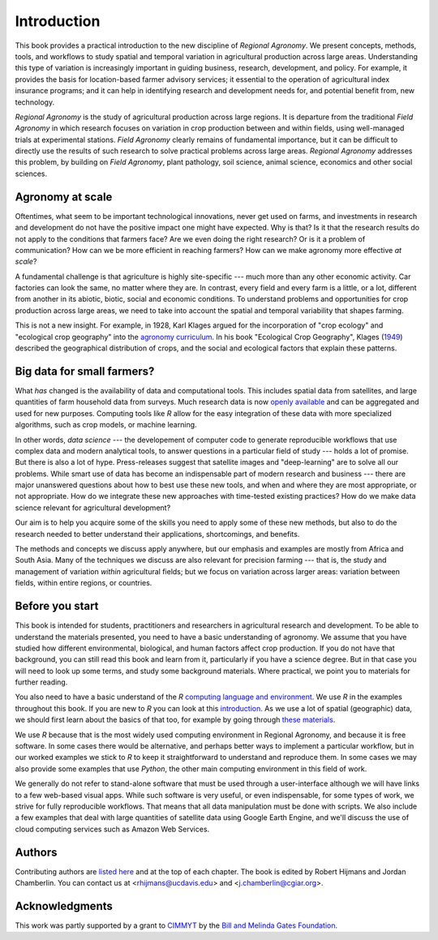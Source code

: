 Introduction
============

This book provides a practical introduction to the new discipline of *Regional Agronomy*. We present concepts, methods, tools, and workflows to study spatial and temporal variation in agricultural production across large areas. Understanding this type of variation is increasingly important in guiding business, research, development, and policy. For example, it provides the basis for location-based farmer advisory services; it essential to the operation of agricultural index insurance programs; and it can help in identifying research and development needs for, and potential benefit from, new technology. 

*Regional Agronomy* is the study of agricultural production across large regions. It is departure from the traditional *Field Agronomy* in which research focuses on variation in crop production between and within fields, using well-managed trials at experimental stations. *Field Agronomy* clearly remains of fundamental importance, but it can be difficult to directly use the results of such research to solve practical problems across large areas. *Regional Agronomy* addresses this problem, by building on *Field Agronomy*, plant pathology, soil science, animal science, economics and other social sciences. 


Agronomy at scale
-----------------

Oftentimes, what seem to be important technological innovations, never get used on farms, and investments in research and development do not have the positive impact one might have expected. Why is that? Is it that the research results do not apply to the conditions that farmers face? Are we even doing the right research? Or is it a problem of communication? How can we be more efficient in reaching farmers? How can we make agronomy more effective *at scale*?

A fundamental challenge is that agriculture is highly site-specific --- much more than any other economic activity. Car factories can look the same, no matter where they are. In contrast, every field and every farm is a little, or a lot, different from another in its abiotic, biotic, social and economic conditions. To understand problems and opportunities for crop production across large areas, we need to take into account the spatial and temporal variability that shapes farming. 

This is not a new insight. For example, in 1928, Karl Klages argued for the incorporation of "crop ecology" and "ecological crop geography" into the `agronomy curriculum <https://dl.sciencesocieties.org/publications/aj/abstracts/20/4/AJ0200040336?access=0&view=pdf>`__. In his book "Ecological Crop Geography", Klages (`1949 <https://archive.org/stream/ecologicalcropge032678mbp/ecologicalcropge032678mbp_djvu.txt>`__) described the geographical distribution of crops, and the social and ecological factors that explain these patterns. 


Big data for small farmers?
---------------------------

What *has* changed is the availability of data and computational tools. This includes spatial data from satellites, and large quantities of farm household data from surveys. Much research data is now `openly available <https://gardian.bigdata.cgiar.org/>`__ and can be aggregated and used for new purposes. Computing tools like *R* allow for the easy integration of these data with more specialized algorithms, such as crop models, or machine learning.

In other words, *data science* --- the developement of computer code to generate reproducible workflows that use  complex data and modern analytical tools, to answer questions in a particular field of study --- holds a lot of promise. But there is also a lot of hype. Press-releases suggest that satellite images and "deep-learning" are to solve all our problems. While smart use of data has become an indispensable part of modern research and business --- there are major unanswered questions about how to best use these new tools, and when and where they are most appropriate, or not appropriate. How do we integrate these new approaches with time-tested existing practices? How do we make data science relevant for agricultural development?

Our aim is to help you acquire some of the skills you need to apply some of these new methods, but also to do the research needed to better understand their applications, shortcomings, and benefits. 

The methods and concepts we discuss apply anywhere, but our emphasis and examples are mostly from Africa and South Asia. Many of the techniques we discuss are also relevant for precision farming --- that is, the study and management of variation *within* agricultural fields; but we focus on variation across larger areas: variation between fields, within entire regions, or countries.


Before you start
----------------

This book is intended for students, practitioners and researchers in agricultural research and development. To be able to understand the materials presented, you need to have a basic understanding of agronomy. We assume that you have studied how different environmental, biological, and human factors affect crop production. If you do not have that background, you can still read this book and learn from it, particularly if you have a science degree. But in that case you will need to look up some terms, and study some background materials. Where practical, we point you to materials for further reading.

You also need to have a basic understand of the *R* `computing language and environment <https://www.r-project.org/>`__. We use *R* in the examples throughout this book. If you are new to *R* you can look at this `introduction <https://rspatial.org/intr>`__. As we use a lot of spatial (geographic) data, we should first learn about the basics of that too, for example by going through `these materials <https://rspatial.org/terra/spatial>`__. 

We use *R* because that is the most widely used computing environment in Regional Agronomy, and because it is free software. In some cases there would be alternative, and perhaps better ways to implement a particular workflow, but in our worked examples we stick to *R* to keep it straightforward to understand and reproduce them. In some cases we may also provide some examples that use *Python*, the other main computing environment in this field of work.

We generally do not refer to stand-alone software that must be used through a user-interface although we will have links to a few web-based visual apps. While such software is very useful, or even indispensable, for some types of work, we strive for fully reproducible workflows. That means that all data manipulation must be done with scripts. We also include a few examples that deal with large quantities of satellite data using Google Earth Engine, and we'll discuss the use of cloud computing services such as Amazon Web Services. 


Authors
-------
Contributing authors are `listed here </authors.html>`__ and at the top of each chapter. The book is edited by Robert Hijmans and Jordan Chamberlin. You can contact us at <rhijmans@ucdavis.edu> and <j.chamberlin@cgiar.org>. 


Acknowledgments
---------------

This work was partly supported by a grant to `CIMMYT <https://www.cimmyt.org/>`__ by the `Bill and Melinda Gates Foundation <https://www.gatesfoundation.org/>`__.

.. raw:: html

    <embed>
    <a href="https://www.cimmyt.org/"><img src="/_static/cimmyt.svg" alt="CIMMYT" width="200" height="40" align="right"></a>
    </embed>
